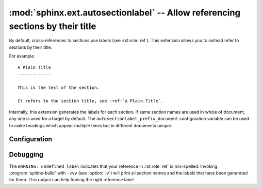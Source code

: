 .. highlight:: rst

:mod:`sphinx.ext.autosectionlabel` -- Allow referencing sections by their title
===============================================================================

.. module:: sphinx.ext.autosectionlabel
   :synopsis: Allow referencing sections by their title.

.. versionadded:: 1.4

.. role:: code-py(code)
   :language: Python

By default, cross-references to sections use labels (see :rst:role:`ref`).
This extension allows you to instead refer to sections by their title.

For example::

    A Plain Title
    -------------

    This is the text of the section.

    It refers to the section title, see :ref:`A Plain Title`.


Internally, this extension generates the labels for each section.  If same
section names are used in whole of document, any one is used for a target by
default. The ``autosectionlabel_prefix_document`` configuration variable can be
used to make headings which appear multiple times but in different documents
unique.


Configuration
-------------

.. confval:: autosectionlabel_prefix_document
   :type: :code-py:`bool`
   :default: :code-py:`False`

   True to prefix each section label with the name of the document it is in,
   followed by a colon. For example, ``index:Introduction`` for a section
   called ``Introduction`` that appears in document ``index.rst``.  Useful for
   avoiding ambiguity when the same section heading appears in different
   documents.

.. confval:: autosectionlabel_maxdepth
   :type: :code-py:`int | None`
   :default: :code-py:`None`

   If set, autosectionlabel chooses the sections for labeling by its depth. For
   example, when set 1 to ``autosectionlabel_maxdepth``, labels are generated
   only for top level sections, and deeper sections are not labeled.  It
   defaults to ``None`` (i.e. all sections are labeled).


Debugging
---------

The ``WARNING: undefined label`` indicates that your reference in
:rst:role:`ref` is mis-spelled. Invoking :program:`sphinx-build` with ``-vvv``
(see :option:`-v`) will print all section names and the labels that have been
generated for them. This output can help finding the right reference label.
